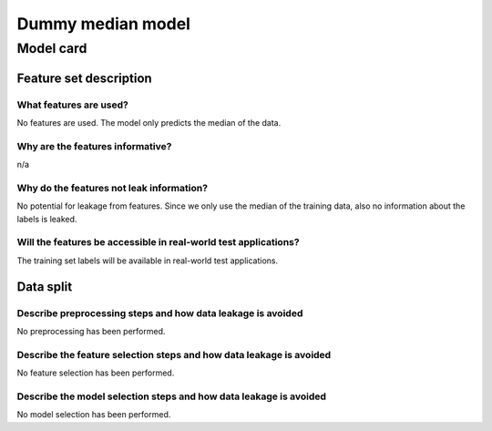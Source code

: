 Dummy median model
------------------------------------


Model card
..............

Feature set description
~~~~~~~~~~~~~~~~~~~~~~~~~~

What features are used?
#######################

No features are used. The model only predicts the median of the data.


Why are the features informative?
###################################

n/a


Why do the features not leak information?
##############################################

No potential for leakage from features. Since we only use the median
of the training data, also no information about the labels is leaked.


Will the features be accessible in real-world test applications?
###################################################################

The training set labels will be available in real-world test applications.


Data split
~~~~~~~~~~

Describe preprocessing steps and how data leakage is avoided
##############################################################

No preprocessing has been performed.


Describe the feature selection steps and how data leakage is avoided
#####################################################################

No feature selection has been performed.


Describe the model selection steps and how data leakage is avoided
#####################################################################

No model selection has been performed.